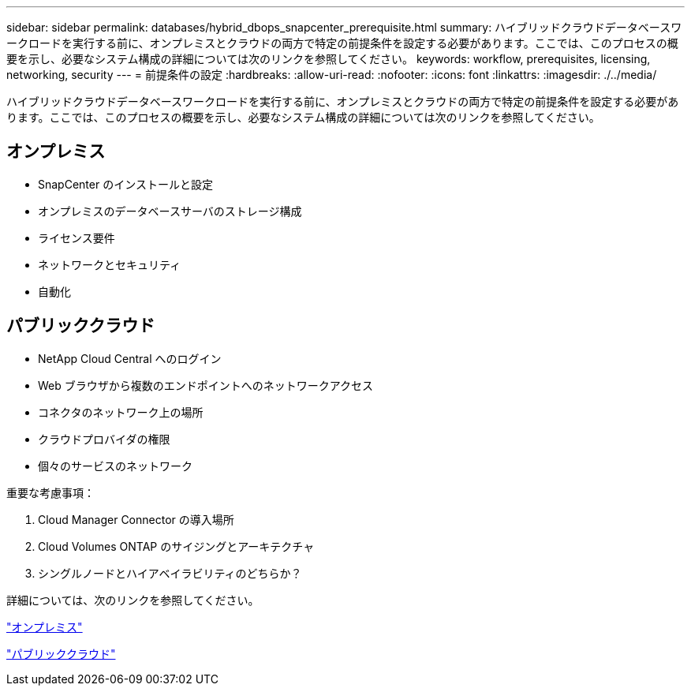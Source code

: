 ---
sidebar: sidebar 
permalink: databases/hybrid_dbops_snapcenter_prerequisite.html 
summary: ハイブリッドクラウドデータベースワークロードを実行する前に、オンプレミスとクラウドの両方で特定の前提条件を設定する必要があります。ここでは、このプロセスの概要を示し、必要なシステム構成の詳細については次のリンクを参照してください。 
keywords: workflow, prerequisites, licensing, networking, security 
---
= 前提条件の設定
:hardbreaks:
:allow-uri-read: 
:nofooter: 
:icons: font
:linkattrs: 
:imagesdir: ./../media/


[role="lead"]
ハイブリッドクラウドデータベースワークロードを実行する前に、オンプレミスとクラウドの両方で特定の前提条件を設定する必要があります。ここでは、このプロセスの概要を示し、必要なシステム構成の詳細については次のリンクを参照してください。



== オンプレミス

* SnapCenter のインストールと設定
* オンプレミスのデータベースサーバのストレージ構成
* ライセンス要件
* ネットワークとセキュリティ
* 自動化




== パブリッククラウド

* NetApp Cloud Central へのログイン
* Web ブラウザから複数のエンドポイントへのネットワークアクセス
* コネクタのネットワーク上の場所
* クラウドプロバイダの権限
* 個々のサービスのネットワーク


重要な考慮事項：

. Cloud Manager Connector の導入場所
. Cloud Volumes ONTAP のサイジングとアーキテクチャ
. シングルノードとハイアベイラビリティのどちらか？


詳細については、次のリンクを参照してください。

link:hybrid_dbops_snapcenter_prereq_onprem.html["オンプレミス"]

link:hybrid_dbops_snapcenter_prereq_cloud.html["パブリッククラウド"]
